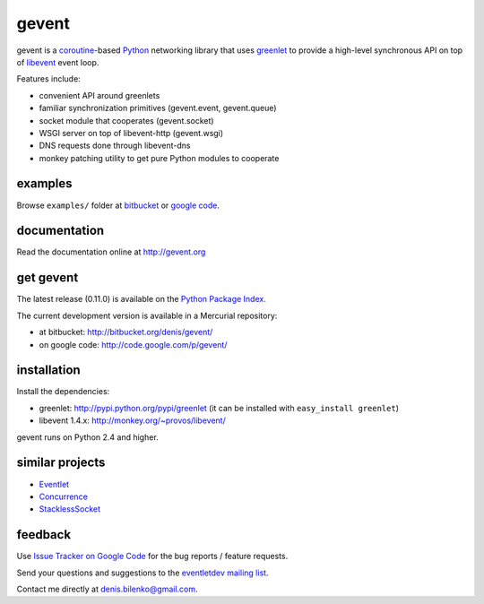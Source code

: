 gevent
======

gevent is a coroutine_-based Python_ networking library that uses greenlet_ to provide
a high-level synchronous API on top of libevent_ event loop.

Features include:

* convenient API around greenlets
* familiar synchronization primitives (gevent.event, gevent.queue)
* socket module that cooperates (gevent.socket)
* WSGI server on top of libevent-http (gevent.wsgi)
* DNS requests done through libevent-dns
* monkey patching utility to get pure Python modules to cooperate

.. _coroutine: http://en.wikipedia.org/wiki/Coroutine
.. _Python: http://www.python.org
.. _greenlet: http://codespeak.net/py/0.9.2/greenlet.html
.. _libevent: http://monkey.org/~provos/libevent/


examples
--------

Browse ``examples/`` folder at bitbucket_ or `google code`_.

.. _bitbucket: http://bitbucket.org/denis/gevent/src/tip/examples/
.. _google code: http://code.google.com/p/gevent/source/browse/#hg/examples


documentation
-------------

Read the documentation online at http://gevent.org


get gevent
----------

The latest release (0.11.0) is available on the `Python Package Index.`_

.. _Python Package Index.: http://pypi.python.org/pypi/gevent

The current development version is available in a Mercurial repository:

* at bitbucket: http://bitbucket.org/denis/gevent/
* on google code: http://code.google.com/p/gevent/


installation
------------

Install the dependencies:

* greenlet: http://pypi.python.org/pypi/greenlet  (it can be installed with ``easy_install greenlet``)
* libevent 1.4.x: http://monkey.org/~provos/libevent/

gevent runs on Python 2.4 and higher.


similar projects
----------------

* `Eventlet <http://eventlet.net/>`_
* `Concurrence <http://opensource.hyves.org/concurrence/>`_
* `StacklessSocket <http://code.google.com/p/stacklessexamples/wiki/StacklessNetworking>`_


feedback
--------

Use `Issue Tracker on Google Code`__ for the bug reports / feature requests.

Send your questions and suggestions to the `eventletdev mailing list`_.

Contact me directly at denis.bilenko@gmail.com.

__ http://code.google.com/p/gevent/issues/list
.. _eventletdev mailing list: https://lists.secondlife.com/cgi-bin/mailman/listinfo/eventletdev
